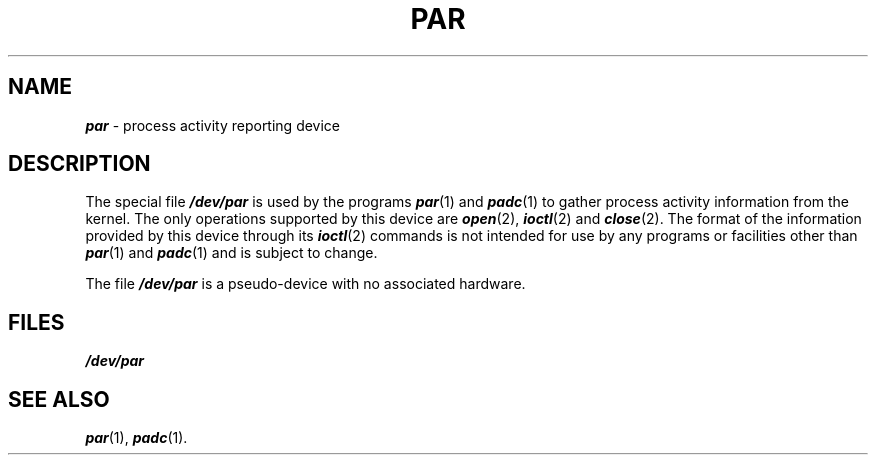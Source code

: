 '\"macro stdmacro
.if n .pH g7.par @(#)par	30.2 of 12/25/85
.nr X
.if \nX=0 .ds x} PAR 7 "" "\&"
.if \nX=1 .ds x} PAR 7 ""
.if \nX=2 .ds x} PAR 7 "" "\&"
.if \nX=3 .ds x} PAR "" "" "\&"
.TH \*(x}
.SH NAME
\f4par\f1 \- process activity reporting device
.SH DESCRIPTION
The special file
\f4/dev/par\fP
is used by the programs \f4par\fP(1) and \f4padc\fP(1)
to gather process activity information from the kernel.
The only operations supported by this device are \f4open\fP(2),
\f4ioctl\fP(2) and \f4close\fP(2).
The format of the information provided by this device through its
\f4ioctl\fP(2) commands is not intended for use by any
programs or facilities other than 
\f4par\fP(1) and \f4padc\fP(1)
and is subject to change.
.PP
The file \f4/dev/par\fP
is a pseudo-device
with no associated hardware.
.SH FILES
\f4/dev/par\fP
.SH "SEE ALSO"
\f4par\fP(1),
\f4padc\fP(1).
.Ee
'\".so /pubs/tools/origin.sgi
